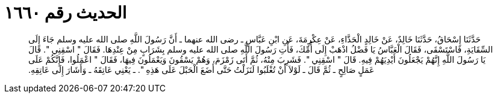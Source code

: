 
= الحديث رقم ١٦٦٠

[quote.hadith]
حَدَّثَنَا إِسْحَاقُ، حَدَّثَنَا خَالِدٌ، عَنْ خَالِدٍ الْحَذَّاءِ، عَنْ عِكْرِمَةَ، عَنِ ابْنِ عَبَّاسٍ ـ رضى الله عنهما ـ أَنَّ رَسُولَ اللَّهِ صلى الله عليه وسلم جَاءَ إِلَى السِّقَايَةِ، فَاسْتَسْقَى، فَقَالَ الْعَبَّاسُ يَا فَضْلُ اذْهَبْ إِلَى أُمِّكَ، فَأْتِ رَسُولَ اللَّهِ صلى الله عليه وسلم بِشَرَابٍ مِنْ عِنْدِهَا‏.‏ فَقَالَ ‏"‏ اسْقِنِي ‏"‏‏.‏ قَالَ يَا رَسُولَ اللَّهِ إِنَّهُمْ يَجْعَلُونَ أَيْدِيَهُمْ فِيهِ‏.‏ قَالَ ‏"‏ اسْقِنِي ‏"‏‏.‏ فَشَرِبَ مِنْهُ، ثُمَّ أَتَى زَمْزَمَ، وَهُمْ يَسْقُونَ وَيَعْمَلُونَ فِيهَا، فَقَالَ ‏"‏ اعْمَلُوا، فَإِنَّكُمْ عَلَى عَمَلٍ صَالِحٍ ـ ثُمَّ قَالَ ـ لَوْلاَ أَنْ تُغْلَبُوا لَنَزَلْتُ حَتَّى أَضَعَ الْحَبْلَ عَلَى هَذِهِ ‏"‏‏.‏ ـ يَعْنِي عَاتِقَهُ ـ وَأَشَارَ إِلَى عَاتِقِهِ‏.‏